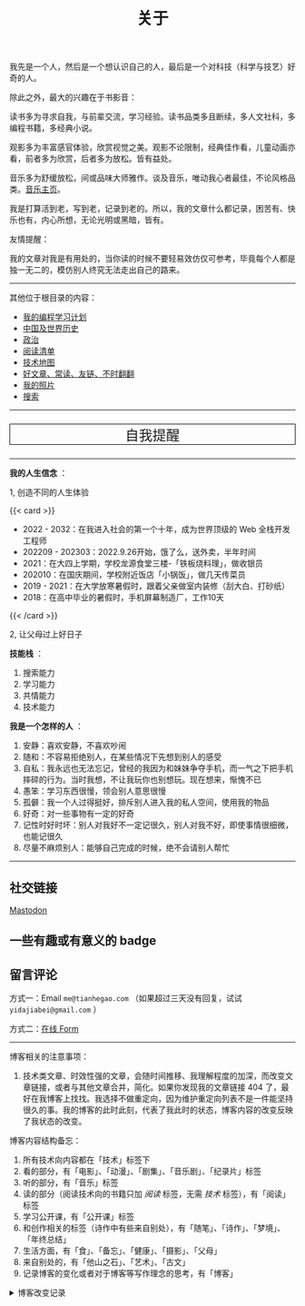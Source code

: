#+TITLE: 关于

我先是一个人，然后是一个想认识自己的人，最后是一个对科技（科学与技艺）好奇的人。

除此之外，最大的兴趣在于书影音：

读书多为寻求自我，与前辈交流，学习经验。读书品类多且断续，多人文社科，多编程书籍，多经典小说。

观影多为丰富感官体验，欣赏视觉之美。观影不论限制，经典佳作看，儿童动画亦看，前者多为欣赏，后者多为放松。皆有益处。

音乐多为舒缓放松，间或品味大师雅作。谈及音乐，唯动我心者最佳，不论风格品类。[[/music/][音乐主页]]。

我是打算活到老，写到老，记录到老的。所以，我的文章什么都记录，困苦有、快乐也有，内心所想，无论光明或黑暗，皆有。

友情提醒：

我的文章对我是有用处的，当你读的时候不要轻易效仿仅可参考，毕竟每个人都是独一无二的，模仿别人终究无法走出自己的路来。

-----

其他位于根目录的内容：

- [[/code][我的编程学习计划]]
- [[/history][中国及世界历史]]
- [[/politics][政治]]
- [[/readlist][阅读清单]]
- [[/tech-map][技术地图]]
- [[/links][好文章、常读、友链、不时翻翻]]
- [[/photo][我的照片]]
- [[/search][搜索]]

-----

#+BEGIN_EXPORT html
<a href="/remy" style="text-decoration: none;"><p style="text-align: center; font-size: 1.5rem;border: 1px solid black;">自我提醒</p></a>
#+END_EXPORT

-----

*我的人生信念* ：

1, 创造不同的人生体验

{{< card >}}

-  2022 - 2032：在我进入社会的第一个十年，成为世界顶级的 Web 全栈开发工程师
-  202209 - 202303：2022.9.26开始，饿了么，送外卖，半年时间
-  2021：在大四上学期，学校龙源食堂三楼-「铁板烧料理」，做收银员
-  202010：在国庆期间，学校附近饭店「小锅饭」，做几天传菜员
-  2019 - 2021：在大学放寒暑假时，跟着父亲做室内装修（刮大白、打砂纸）
-  2018：在高中毕业的暑假时，手机屏幕制造厂，工作10天

{{< /card >}}

2, 让父母过上好日子

*技能栈* ：

1. 搜索能力
2. 学习能力
3. 共情能力
4. 技术能力

*我是一个怎样的人* ：

1. 安静：喜欢安静，不喜欢吵闹
2. 随和：不容易拒绝别人，在某些情况下先想到别人的感受
3. 自私：我永远也无法忘记，曾经的我因为和妹妹争夺手机，而一气之下把手机摔碎的行为。当时我想，不让我玩你也别想玩。现在想来，惭愧不已
4. 愚笨：学习东西很慢，领会别人意思很慢
5. 孤僻：我一个人过得挺好，排斥别人进入我的私人空间，使用我的物品
6. 好奇：对一些事物有一定的好奇
7. 记性时好时坏：别人对我好不一定记很久，别人对我不好，即使事情很细微，也能记很久
8. 尽量不麻烦别人：能够自己完成的时候，绝不会请别人帮忙

--------------

** 社交链接

#+BEGIN_EXPORT html
<a rel="me" href="https://mastodon.social/@tianheg">Mastodon</a>
#+END_EXPORT

** 一些有趣或有意义的 badge

#+BEGIN_EXPORT html
<a href="https://www.foreverblog.cn/" target="_blank"><img src="/images/foreverblog_logo.png" alt="十年之约" style="width:auto;height:16px;"></a>
<a href="https://512kb.club/" target="_blank"><img src="/images/512kb-orange.svg" alt="512kb"></a>
#+END_EXPORT

#+BEGIN_EXPORT html
  <!-- https://codepen.io/kevquirk/pen/VwmVaKm -->
#+END_EXPORT

** 留言评论

方式一：Email =me@tianhegao.com= （如果超过三天没有回复，试试 =yidajiabei@gmail.com= ）

方式二：[[/msg][在线 Form]]

--------------

博客相关的注意事项：

1. 技术类文章、时效性强的文章，会随时间推移、我理解程度的加深，而改变文章链接，或者与其他文章合并，简化。如果你发现我的文章链接 404 了，最好在我博客上找找。我选择不做重定向，因为维护重定向列表不是一件能坚持很久的事。我的博客的此时此刻，代表了我此时的状态，博客内容的改变反映了我状态的改变。

博客内容结构备忘：

1. 所有技术向内容都在「技术」标签下
2. 看的部分，有「电影」、「动漫」、「剧集」、「音乐剧」、「纪录片」标签
3. 听的部分，有「音乐」标签
4. 读的部分（阅读技术向的书籍只加 /阅读/ 标签，无需 /技术/ 标签），有「阅读」标签
5. 学习公开课，有「公开课」标签
6. 和创作相关的标签（诗作中有些来自别处），有「随笔」、「诗作」、「梦境」、「年终总结」
7. 生活方面，有「食」、「备忘」、「健康」、「摄影」、「父母」
8. 来自别处的，有「他山之石」、「艺术」、「古文」
9. 记录博客的变化或者对于博客等写作理念的思考，有「博客」

#+BEGIN_EXPORT html
<details>
  <summary><span>博客改变记录</span></summary>
  <p>2023-02-04 文章列表样式修改。</p>
  <p>2022-11-15 将所有他处的笔记移动到博客中，下一步计划——合并同类文章，删除无价值文章，简化标签分类。</p>
  <p>2022-10-22 在每页加上“编辑”链接，方便修改</p>
  <p>2022-10-12 改变博客域名为 <a href="https://tianheg.xyz" target="_blank">tianheg.xyz</a>，原域名
    <code>www.yidajiabei.xyz</code></p>
  <p>2022-10-10 弃用 <a href="https://github.com/kaushalmodi/ox-hugo" target="_blank">ox-hugo</a>，使用 *.org 格式文件写作，直接在
    <code>content/posts</code> 文件夹下新建</p>
  <p>2022-02-09 借助 ox-hugo 重回 Hugo 怀抱</p>
  <p>2022-02-06 借助 highlight.js 为代码添加高亮</p>
  <p>2021-11-19 使用 <a href="https://github.com/dirtysalt/dirtysalt.github.io" target="_blank">Emacs Org-mode</a></p>
  <p>2021-09-23 使用 <a href="https://github.com/tianheg/hugo-theme-tianheg" target="_blank">Tianheg</a> 主题，已合并到 blog 仓库
  </p>
  <p>2021-09-07 使用 <a href="https://giscus.app/" target="_blank">https://giscus.app/</a> 评论</p>
  <p>2021-07-31 让博客的导航栏固定在窗口的边缘</p>
  <p>2021-07-21 开启 Service Worker</p>
  <p>2021-07-02 这里主要是随时学习的记录，生活感想，对于外语电影，首选外语作为文章标题，中文放在文中</p>
  <p>2021-06-29 把「自我」中的内容再次放到博客里</p>
  <p>2021-05-26 把 blog 的主题改成技术，以前是生活技术。生活部分的文章放到自我站点（已弃用）中（已全部移入 blog）</p>
  <p>2021-01-26 可以使用 <code>[post-title](/posts/post-file-name/)</code> 和 <code>[tag-name](/tags/tag-name/)</code>
    相互引用文章，文章中的“他”，不单指男性，还有女性，在写作中，作者退居二线，多以「你」称呼</p>
</details>
#+END_EXPORT
